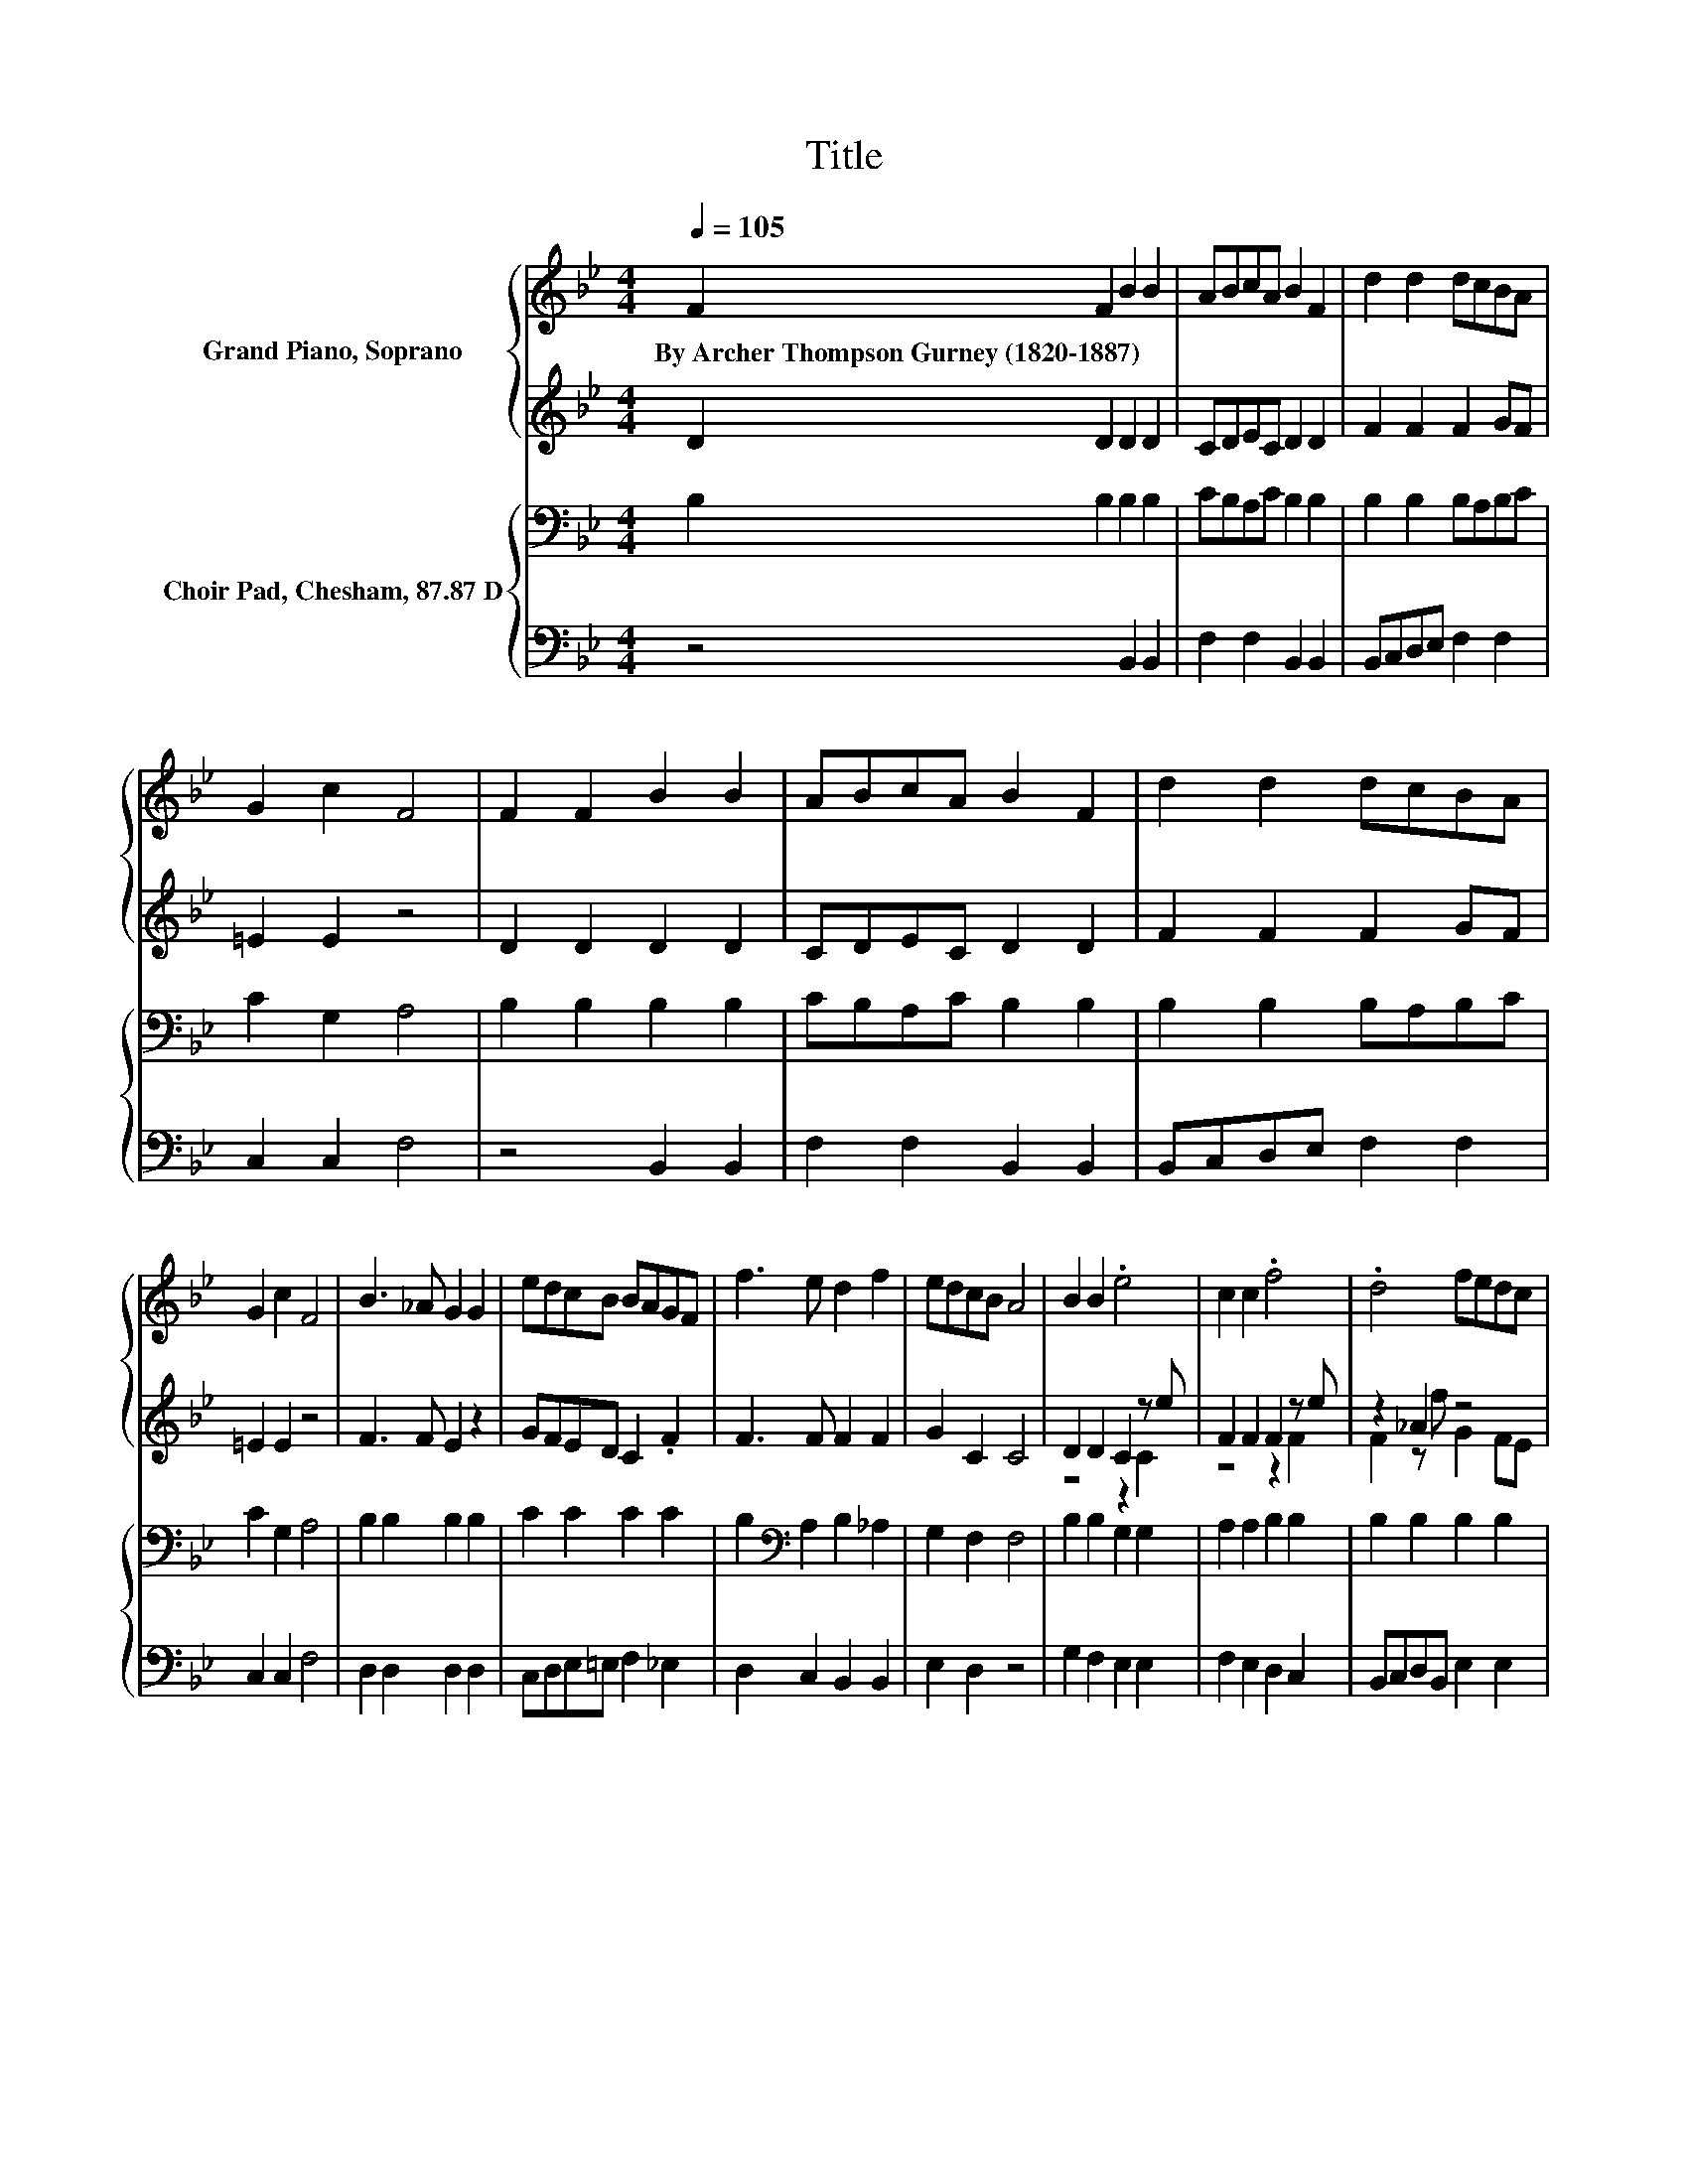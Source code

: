 X:1
T:Title
%%score { 1 | ( 2 3 ) } { 4 | 5 }
L:1/8
Q:1/4=105
M:4/4
K:Bb
V:1 treble nm="Grand Piano, Soprano"
V:2 treble 
V:3 treble 
V:4 bass nm="Choir Pad, Chesham, 87.87 D"
V:5 bass 
V:1
 F2 F2 B2 B2 | ABcA B2 F2 | d2 d2 dcBA | G2 c2 F4 | F2 F2 B2 B2 | ABcA B2 F2 | d2 d2 dcBA | %7
w: By~Archer~Thompson~Gurney~(1820\-1887) * * *|||||||
 G2 c2 F4 | B3 _A G2 G2 | edcB BAGF | f3 e d2 f2 | edcB A4 | B2 B2 .e4 | c2 c2 .f4 | .d4 fedc | %15
w: ||||||||
 B2 A2 B4- | B4 z4 |] %17
w: ||
V:2
 D2 D2 D2 D2 | CDEC D2 D2 | F2 F2 F2 GF | =E2 E2 z4 | D2 D2 D2 D2 | CDEC D2 D2 | F2 F2 F2 GF | %7
 =E2 E2 z4 | F3 F E2 z2 | GFED C2 .F2 | F3 F F2 F2 | G2 C2 C4 | D2 D2 C2 z e | F2 F2 F2 z e | %14
 z2 _A2 z4 | D2 E2 D4- | D4 z4 |] %17
V:3
 x8 | x8 | x8 | x8 | x8 | x8 | x8 | x8 | x8 | x8 | x8 | x8 | z4 z2 C2 | z4 z2 F2 | F2 z f G2 FE | %15
 x8 | x8 |] %17
V:4
 B,2 B,2 B,2 B,2 | CB,A,C B,2 B,2 | B,2 B,2 B,A,B,C | C2 G,2 A,4 | B,2 B,2 B,2 B,2 | %5
 CB,A,C B,2 B,2 | B,2 B,2 B,A,B,C | C2 G,2 A,4 | B,2 B,2 B,2 B,2 | C2 C2 C2 C2 | %10
 B,2[K:bass] A,2 B,2 _A,2 | G,2 F,2 F,4 | B,2 B,2 G,2 G,2 | A,2 A,2 B,2 B,2 | B,2 B,2 B,2 B,2 | %15
 F,2 C2 B,4- | B,4 z4 |] %17
V:5
 z4 B,,2 B,,2 | F,2 F,2 B,,2 B,,2 | B,,C,D,E, F,2 F,2 | C,2 C,2 F,4 | z4 B,,2 B,,2 | %5
 F,2 F,2 B,,2 B,,2 | B,,C,D,E, F,2 F,2 | C,2 C,2 F,4 | D,2 D,2 D,2 D,2 | C,D,E,=E, F,2 _E,2 | %10
 D,2 C,2 B,,2 B,,2 | E,2 D,2 z4 | G,2 F,2 E,2 E,2 | F,2 E,2 D,2 C,2 | B,,C,D,B,, E,2 E,2 | %15
 z2 F,,2 B,,4- | B,,4 z4 |] %17

